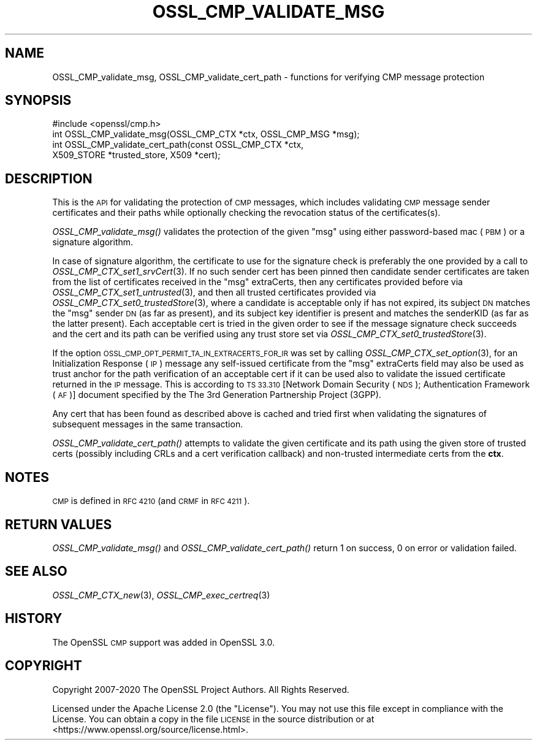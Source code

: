 .\" Automatically generated by Pod::Man 2.27 (Pod::Simple 3.28)
.\"
.\" Standard preamble:
.\" ========================================================================
.de Sp \" Vertical space (when we can't use .PP)
.if t .sp .5v
.if n .sp
..
.de Vb \" Begin verbatim text
.ft CW
.nf
.ne \\$1
..
.de Ve \" End verbatim text
.ft R
.fi
..
.\" Set up some character translations and predefined strings.  \*(-- will
.\" give an unbreakable dash, \*(PI will give pi, \*(L" will give a left
.\" double quote, and \*(R" will give a right double quote.  \*(C+ will
.\" give a nicer C++.  Capital omega is used to do unbreakable dashes and
.\" therefore won't be available.  \*(C` and \*(C' expand to `' in nroff,
.\" nothing in troff, for use with C<>.
.tr \(*W-
.ds C+ C\v'-.1v'\h'-1p'\s-2+\h'-1p'+\s0\v'.1v'\h'-1p'
.ie n \{\
.    ds -- \(*W-
.    ds PI pi
.    if (\n(.H=4u)&(1m=24u) .ds -- \(*W\h'-12u'\(*W\h'-12u'-\" diablo 10 pitch
.    if (\n(.H=4u)&(1m=20u) .ds -- \(*W\h'-12u'\(*W\h'-8u'-\"  diablo 12 pitch
.    ds L" ""
.    ds R" ""
.    ds C` ""
.    ds C' ""
'br\}
.el\{\
.    ds -- \|\(em\|
.    ds PI \(*p
.    ds L" ``
.    ds R" ''
.    ds C`
.    ds C'
'br\}
.\"
.\" Escape single quotes in literal strings from groff's Unicode transform.
.ie \n(.g .ds Aq \(aq
.el       .ds Aq '
.\"
.\" If the F register is turned on, we'll generate index entries on stderr for
.\" titles (.TH), headers (.SH), subsections (.SS), items (.Ip), and index
.\" entries marked with X<> in POD.  Of course, you'll have to process the
.\" output yourself in some meaningful fashion.
.\"
.\" Avoid warning from groff about undefined register 'F'.
.de IX
..
.nr rF 0
.if \n(.g .if rF .nr rF 1
.if (\n(rF:(\n(.g==0)) \{
.    if \nF \{
.        de IX
.        tm Index:\\$1\t\\n%\t"\\$2"
..
.        if !\nF==2 \{
.            nr % 0
.            nr F 2
.        \}
.    \}
.\}
.rr rF
.\"
.\" Accent mark definitions (@(#)ms.acc 1.5 88/02/08 SMI; from UCB 4.2).
.\" Fear.  Run.  Save yourself.  No user-serviceable parts.
.    \" fudge factors for nroff and troff
.if n \{\
.    ds #H 0
.    ds #V .8m
.    ds #F .3m
.    ds #[ \f1
.    ds #] \fP
.\}
.if t \{\
.    ds #H ((1u-(\\\\n(.fu%2u))*.13m)
.    ds #V .6m
.    ds #F 0
.    ds #[ \&
.    ds #] \&
.\}
.    \" simple accents for nroff and troff
.if n \{\
.    ds ' \&
.    ds ` \&
.    ds ^ \&
.    ds , \&
.    ds ~ ~
.    ds /
.\}
.if t \{\
.    ds ' \\k:\h'-(\\n(.wu*8/10-\*(#H)'\'\h"|\\n:u"
.    ds ` \\k:\h'-(\\n(.wu*8/10-\*(#H)'\`\h'|\\n:u'
.    ds ^ \\k:\h'-(\\n(.wu*10/11-\*(#H)'^\h'|\\n:u'
.    ds , \\k:\h'-(\\n(.wu*8/10)',\h'|\\n:u'
.    ds ~ \\k:\h'-(\\n(.wu-\*(#H-.1m)'~\h'|\\n:u'
.    ds / \\k:\h'-(\\n(.wu*8/10-\*(#H)'\z\(sl\h'|\\n:u'
.\}
.    \" troff and (daisy-wheel) nroff accents
.ds : \\k:\h'-(\\n(.wu*8/10-\*(#H+.1m+\*(#F)'\v'-\*(#V'\z.\h'.2m+\*(#F'.\h'|\\n:u'\v'\*(#V'
.ds 8 \h'\*(#H'\(*b\h'-\*(#H'
.ds o \\k:\h'-(\\n(.wu+\w'\(de'u-\*(#H)/2u'\v'-.3n'\*(#[\z\(de\v'.3n'\h'|\\n:u'\*(#]
.ds d- \h'\*(#H'\(pd\h'-\w'~'u'\v'-.25m'\f2\(hy\fP\v'.25m'\h'-\*(#H'
.ds D- D\\k:\h'-\w'D'u'\v'-.11m'\z\(hy\v'.11m'\h'|\\n:u'
.ds th \*(#[\v'.3m'\s+1I\s-1\v'-.3m'\h'-(\w'I'u*2/3)'\s-1o\s+1\*(#]
.ds Th \*(#[\s+2I\s-2\h'-\w'I'u*3/5'\v'-.3m'o\v'.3m'\*(#]
.ds ae a\h'-(\w'a'u*4/10)'e
.ds Ae A\h'-(\w'A'u*4/10)'E
.    \" corrections for vroff
.if v .ds ~ \\k:\h'-(\\n(.wu*9/10-\*(#H)'\s-2\u~\d\s+2\h'|\\n:u'
.if v .ds ^ \\k:\h'-(\\n(.wu*10/11-\*(#H)'\v'-.4m'^\v'.4m'\h'|\\n:u'
.    \" for low resolution devices (crt and lpr)
.if \n(.H>23 .if \n(.V>19 \
\{\
.    ds : e
.    ds 8 ss
.    ds o a
.    ds d- d\h'-1'\(ga
.    ds D- D\h'-1'\(hy
.    ds th \o'bp'
.    ds Th \o'LP'
.    ds ae ae
.    ds Ae AE
.\}
.rm #[ #] #H #V #F C
.\" ========================================================================
.\"
.IX Title "OSSL_CMP_VALIDATE_MSG 3"
.TH OSSL_CMP_VALIDATE_MSG 3 "2021-01-07" "3.0.0-alpha10-dev" "OpenSSL"
.\" For nroff, turn off justification.  Always turn off hyphenation; it makes
.\" way too many mistakes in technical documents.
.if n .ad l
.nh
.SH "NAME"
OSSL_CMP_validate_msg,
OSSL_CMP_validate_cert_path
\&\- functions for verifying CMP message protection
.SH "SYNOPSIS"
.IX Header "SYNOPSIS"
.Vb 4
\& #include <openssl/cmp.h>
\& int OSSL_CMP_validate_msg(OSSL_CMP_CTX *ctx, OSSL_CMP_MSG *msg);
\& int OSSL_CMP_validate_cert_path(const OSSL_CMP_CTX *ctx,
\&                                 X509_STORE *trusted_store, X509 *cert);
.Ve
.SH "DESCRIPTION"
.IX Header "DESCRIPTION"
This is the \s-1API\s0 for validating the protection of \s-1CMP\s0 messages,
which includes validating \s-1CMP\s0 message sender certificates and their paths
while optionally checking the revocation status of the certificates(s).
.PP
\&\fIOSSL_CMP_validate_msg()\fR validates the protection of the given \f(CW\*(C`msg\*(C'\fR
using either password-based mac (\s-1PBM\s0) or a signature algorithm.
.PP
In case of signature algorithm, the certificate to use for the signature check
is preferably the one provided by a call to \fIOSSL_CMP_CTX_set1_srvCert\fR\|(3).
If no such sender cert has been pinned then candidate sender certificates are
taken from the list of certificates received in the \f(CW\*(C`msg\*(C'\fR extraCerts, then any
certificates provided before via \fIOSSL_CMP_CTX_set1_untrusted\fR\|(3), and
then all trusted certificates provided via \fIOSSL_CMP_CTX_set0_trustedStore\fR\|(3),
where a candidate is acceptable only if has not expired, its subject \s-1DN\s0 matches
the \f(CW\*(C`msg\*(C'\fR sender \s-1DN \s0(as far as present), and its subject key identifier
is present and matches the senderKID (as far as the latter present).
Each acceptable cert is tried in the given order to see if the message
signature check succeeds and the cert and its path can be verified
using any trust store set via \fIOSSL_CMP_CTX_set0_trustedStore\fR\|(3).
.PP
If the option \s-1OSSL_CMP_OPT_PERMIT_TA_IN_EXTRACERTS_FOR_IR\s0 was set by calling
\&\fIOSSL_CMP_CTX_set_option\fR\|(3), for an Initialization Response (\s-1IP\s0) message
any self-issued certificate from the \f(CW\*(C`msg\*(C'\fR extraCerts field may also be used
as trust anchor for the path verification of an acceptable cert if it can be
used also to validate the issued certificate returned in the \s-1IP\s0 message. This is
according to \s-1TS 33.310\s0 [Network Domain Security (\s-1NDS\s0); Authentication Framework
(\s-1AF\s0)] document specified by the The 3rd Generation Partnership Project (3GPP).
.PP
Any cert that has been found as described above is cached and tried first when
validating the signatures of subsequent messages in the same transaction.
.PP
\&\fIOSSL_CMP_validate_cert_path()\fR attempts to validate the given certificate and its
path using the given store of trusted certs (possibly including CRLs and a cert
verification callback) and non-trusted intermediate certs from the \fBctx\fR.
.SH "NOTES"
.IX Header "NOTES"
\&\s-1CMP\s0 is defined in \s-1RFC 4210 \s0(and \s-1CRMF\s0 in \s-1RFC 4211\s0).
.SH "RETURN VALUES"
.IX Header "RETURN VALUES"
\&\fIOSSL_CMP_validate_msg()\fR and \fIOSSL_CMP_validate_cert_path()\fR
return 1 on success, 0 on error or validation failed.
.SH "SEE ALSO"
.IX Header "SEE ALSO"
\&\fIOSSL_CMP_CTX_new\fR\|(3), \fIOSSL_CMP_exec_certreq\fR\|(3)
.SH "HISTORY"
.IX Header "HISTORY"
The OpenSSL \s-1CMP\s0 support was added in OpenSSL 3.0.
.SH "COPYRIGHT"
.IX Header "COPYRIGHT"
Copyright 2007\-2020 The OpenSSL Project Authors. All Rights Reserved.
.PP
Licensed under the Apache License 2.0 (the \*(L"License\*(R").  You may not use
this file except in compliance with the License.  You can obtain a copy
in the file \s-1LICENSE\s0 in the source distribution or at
<https://www.openssl.org/source/license.html>.

